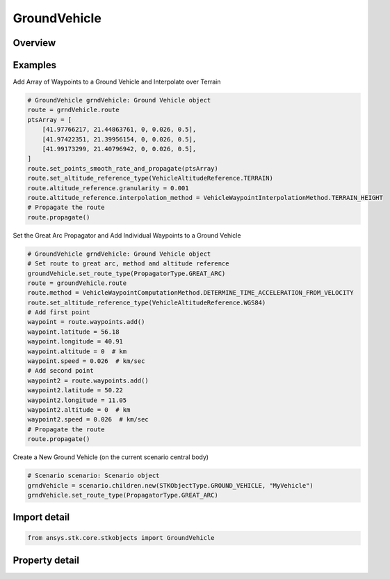 GroundVehicle
=============

.. py:class:: ansys.stk.core.stkobjects.GroundVehicle

   Bases: :py:class:`~ansys.stk.core.stkobjects.IStkObject`, :py:class:`~ansys.stk.core.stkobjects.ILifetimeInformation`, :py:class:`~ansys.stk.core.stkobjects.IGreatArcVehicle`, :py:class:`~ansys.stk.core.stkobjects.IProvideSpatialInfo`

   Ground vehicle object.

.. py:currentmodule:: GroundVehicle

Overview
--------

.. tab-set::

    .. tab-item:: Properties
        
        .. list-table::
            :header-rows: 0
            :widths: auto

            * - :py:attr:`~ansys.stk.core.stkobjects.GroundVehicle.graphics`
              - Get the ground vehicle's 2D Graphics properties.
            * - :py:attr:`~ansys.stk.core.stkobjects.GroundVehicle.graphics_3d`
              - Get the ground vehicle's 3D Graphics properties.
            * - :py:attr:`~ansys.stk.core.stkobjects.GroundVehicle.export_tools`
              - Return the IAgGvExportTools interface.
            * - :py:attr:`~ansys.stk.core.stkobjects.GroundVehicle.atmosphere`
              - Do not use this property, as it is deprecated. The new RFEnvironment property can be used to configure atmospheric models.
            * - :py:attr:`~ansys.stk.core.stkobjects.GroundVehicle.radar_clutter_map`
              - Return the radar clutter map.
            * - :py:attr:`~ansys.stk.core.stkobjects.GroundVehicle.radar_cross_section`
              - Return the radar cross sectoin.
            * - :py:attr:`~ansys.stk.core.stkobjects.GroundVehicle.laser_environment`
              - Get the laser environment.
            * - :py:attr:`~ansys.stk.core.stkobjects.GroundVehicle.rf_environment`
              - Get the RF environment.
            * - :py:attr:`~ansys.stk.core.stkobjects.GroundVehicle.lighting_maximum_step_terrain`
              - Get or set the maximum step size to use when computing lighting when UseTerrainInLightingComputations is true. Uses Time Dimension.
            * - :py:attr:`~ansys.stk.core.stkobjects.GroundVehicle.lighting_maximum_step_central_body_shape`
              - Get or set the maximum step size to use when computing lighting when UseTerrainInLightingComputations is false. Uses Time Dimension.
            * - :py:attr:`~ansys.stk.core.stkobjects.GroundVehicle.get_eoir_settings`
              - Get the EOIR properties of the gound vehicle.



Examples
--------

Add Array of Waypoints to a Ground Vehicle and Interpolate over Terrain

.. code-block:: python

    # GroundVehicle grndVehicle: Ground Vehicle object
    route = grndVehicle.route
    ptsArray = [
        [41.97766217, 21.44863761, 0, 0.026, 0.5],
        [41.97422351, 21.39956154, 0, 0.026, 0.5],
        [41.99173299, 21.40796942, 0, 0.026, 0.5],
    ]
    route.set_points_smooth_rate_and_propagate(ptsArray)
    route.set_altitude_reference_type(VehicleAltitudeReference.TERRAIN)
    route.altitude_reference.granularity = 0.001
    route.altitude_reference.interpolation_method = VehicleWaypointInterpolationMethod.TERRAIN_HEIGHT
    # Propagate the route
    route.propagate()


Set the Great Arc Propagator and Add Individual Waypoints to a Ground Vehicle

.. code-block:: python

    # GroundVehicle grndVehicle: Ground Vehicle object
    # Set route to great arc, method and altitude reference
    groundVehicle.set_route_type(PropagatorType.GREAT_ARC)
    route = groundVehicle.route
    route.method = VehicleWaypointComputationMethod.DETERMINE_TIME_ACCELERATION_FROM_VELOCITY
    route.set_altitude_reference_type(VehicleAltitudeReference.WGS84)
    # Add first point
    waypoint = route.waypoints.add()
    waypoint.latitude = 56.18
    waypoint.longitude = 40.91
    waypoint.altitude = 0  # km
    waypoint.speed = 0.026  # km/sec
    # Add second point
    waypoint2 = route.waypoints.add()
    waypoint2.latitude = 50.22
    waypoint2.longitude = 11.05
    waypoint2.altitude = 0  # km
    waypoint2.speed = 0.026  # km/sec
    # Propagate the route
    route.propagate()


Create a New Ground Vehicle (on the current scenario central body)

.. code-block:: python

    # Scenario scenario: Scenario object
    grndVehicle = scenario.children.new(STKObjectType.GROUND_VEHICLE, "MyVehicle")
    grndVehicle.set_route_type(PropagatorType.GREAT_ARC)


Import detail
-------------

.. code-block:: python

    from ansys.stk.core.stkobjects import GroundVehicle


Property detail
---------------

.. py:property:: graphics
    :canonical: ansys.stk.core.stkobjects.GroundVehicle.graphics
    :type: GroundVehicleGraphics

    Get the ground vehicle's 2D Graphics properties.

.. py:property:: graphics_3d
    :canonical: ansys.stk.core.stkobjects.GroundVehicle.graphics_3d
    :type: GroundVehicleGraphics3D

    Get the ground vehicle's 3D Graphics properties.

.. py:property:: export_tools
    :canonical: ansys.stk.core.stkobjects.GroundVehicle.export_tools
    :type: GroundVehicleExportTools

    Return the IAgGvExportTools interface.

.. py:property:: atmosphere
    :canonical: ansys.stk.core.stkobjects.GroundVehicle.atmosphere
    :type: Atmosphere

    Do not use this property, as it is deprecated. The new RFEnvironment property can be used to configure atmospheric models.

.. py:property:: radar_clutter_map
    :canonical: ansys.stk.core.stkobjects.GroundVehicle.radar_clutter_map
    :type: IRadarClutterMapInheritable

    Return the radar clutter map.

.. py:property:: radar_cross_section
    :canonical: ansys.stk.core.stkobjects.GroundVehicle.radar_cross_section
    :type: RadarCrossSectionInheritable

    Return the radar cross sectoin.

.. py:property:: laser_environment
    :canonical: ansys.stk.core.stkobjects.GroundVehicle.laser_environment
    :type: PlatformLaserEnvironment

    Get the laser environment.

.. py:property:: rf_environment
    :canonical: ansys.stk.core.stkobjects.GroundVehicle.rf_environment
    :type: IPlatformRFEnvironment

    Get the RF environment.

.. py:property:: lighting_maximum_step_terrain
    :canonical: ansys.stk.core.stkobjects.GroundVehicle.lighting_maximum_step_terrain
    :type: float

    Get or set the maximum step size to use when computing lighting when UseTerrainInLightingComputations is true. Uses Time Dimension.

.. py:property:: lighting_maximum_step_central_body_shape
    :canonical: ansys.stk.core.stkobjects.GroundVehicle.lighting_maximum_step_central_body_shape
    :type: float

    Get or set the maximum step size to use when computing lighting when UseTerrainInLightingComputations is false. Uses Time Dimension.

.. py:property:: get_eoir_settings
    :canonical: ansys.stk.core.stkobjects.GroundVehicle.get_eoir_settings
    :type: IEOIR

    Get the EOIR properties of the gound vehicle.


